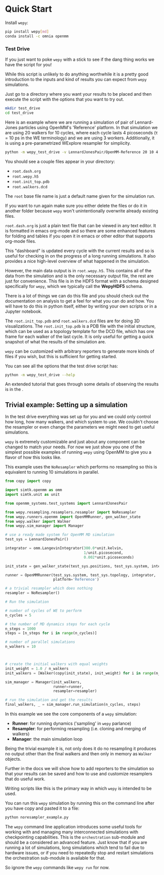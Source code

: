 * Quick Start

Install ~wepy~:

#+begin_src bash
pip install wepy[md]
conda install -c omnia openmm
#+end_src

*** Test Drive

If you just want to poke ~wepy~ with a stick to see if the dang thing
works we have the script for you!

While this script is unlikely to do anything worthwhile it is a pretty
good introduction to the inputs and kind of results you can expect
from ~wepy~ simulations.

Just go to a directory where you want your results to be placed and
then execute the script with the options that you want to try out.

#+begin_src bash :tangle test_drive.bash
mkdir test_drive
cd test_drive
#+end_src

Here is an example where we are running a simulation of pair of
Lennard-Jones particles using OpenMM's 'Reference' platform. In that
simulation we are using 20 walkers for 10 cycles, where each cycle
lasts 4 picoseconds (τ = 10 ps in the WE terminology) and we are using
3 workers. Additionally, it is using a pre-parametrized WExplore
resampler for simplicity.

#+begin_src bash :tangle test_drive.bash
  python -m wepy_test_drive -v LennardJonesPair/OpenMM-Reference 20 10 4 3
#+end_src


You should see a couple files appear in your directory:

- ~root.dash.org~
- ~root.wepy.h5~
- ~root.init_top.pdb~
- ~root.walkers.dcd~

The ~root~ base file name is just a default name given for the
simulation run.

If you want to run again make sure you either delete the files or do
it in another folder because ~wepy~ won't unintentionally overwrite
already existing files.

~root.dash.org~ is just a plain text file that can be viewed in any
text editor. It is formatted in emacs org-mode and so there are some
enhanced features for folding and tables if you open it in emacs or
other editor that supports org-mode files.

This "dashboard" is updated every cycle with the current results and
so is useful for checking in on the progress of a long running
simulations. It also provides a nice high-level overview of what
happened in the simulation.

However, the main data output is in ~root.wepy.h5~. This contains all
of the data from the simulation and is the only necessary output file,
the rest are just for convenience.  This file is in the HDF5 format
with a schema designed specifically for ~wepy~, which we typically call
the *WepyHDF5* schema.

There is a lot of things we can do this file and you should check out
the documentation on analysis to get a feel for what you can do and
how. You will have to do this in python itself, either by writing your
own scripts or in a Jupyter notebook.

The ~root.init_top.pdb~ and ~root.walkers.dcd~ files are for doing 3D
visualizations. The ~root.init_top.pdb~ is a PDB file with the initial
structure, which can be used as a topology template for the DCD file,
which has one frame for each walker of the last cycle. It is only
useful for getting a quick snapshot of what the results of the
simulation are.

~wepy~ can be customized with arbitrary reporters to generate more
kinds of files if you wish, but this is sufficient for getting
started.

You can see all the options that the test drive script has:

#+begin_src bash
  python -m wepy_test_drive --help
#+end_src

An extended tutorial that goes through some details of observing the
results is in the @@rst::any:`tutorials <tutorials/index>`@@.

** Trivial example: Setting up a simulation

In the test drive everything was set up for you and we could only
control how long, how many walkers, and which system to use. We
couldn't choose the resampler or even change the parameters we might
need to get useful simulations.

~wepy~ is extremely customizable and just about any component can be
changed to match your needs. For now we just show you one of the
simplest possible examples of running ~wepy~ using OpenMM to give you a
flavor of how this looks like.


This example uses the ~NoResampler~ which performs no resampling so
this is equivalent to running 10 simulations in parallel.


#+BEGIN_SRC python :tangle noresampler_example.py
  from copy import copy

  import simtk.openmm as omm
  import simtk.unit as unit

  from openmm_systems.test_systems import LennardJonesPair

  from wepy.resampling.resamplers.resampler import NoResampler
  from wepy.runners.openmm import OpenMMRunner, gen_walker_state
  from wepy.walker import Walker
  from wepy.sim_manager import Manager

  # use a ready made system for OpenMM MD simulation
  test_sys = LennardJonesPair()

  integrator = omm.LangevinIntegrator(300.0*unit.kelvin,
                                      1/unit.picosecond,
                                      0.002*unit.picoseconds)

  init_state = gen_walker_state(test_sys.positions, test_sys.system, integrator)

  runner = OpenMMRunner(test_sys.system, test_sys.topology, integrator,
                        platform='Reference')

  # a trivial resampler which does nothing
  resampler = NoResampler()

  # Run the simulation

  # number of cycles of WE to perform
  n_cycles = 5

  # the number of MD dynamics steps for each cycle
  n_steps = 1000
  steps = [n_steps for i in range(n_cycles)]

  # number of parallel simulations
  n_walkers = 10



  # create the initial walkers with equal weights
  init_weight = 1.0 / n_walkers
  init_walkers = [Walker(copy(init_state), init_weight) for i in range(n_walkers)]

  sim_manager = Manager(init_walkers,
                        runner=runner,
                        resampler=resampler)

  # run the simulation and get the results
  final_walkers, _ = sim_manager.run_simulation(n_cycles, steps)

#+END_SRC


In this example we see the core components of a ~wepy~ simulation: 

- *Runner*: for running dynamics ('sampling' in ~wepy~ parlance)
- *Resampler*: for performing resampling (i.e. cloning and merging of walkers)
- *Manager*: the main simulation loop

Being the trivial example it is, not only does it do no resampling it
produces no output other than the final walkers and then only in
memory as ~Walker~ objects.

Further in the docs we will show how to add reporters to the
simulation so that your results can be saved and how to use and
customize resamplers that do useful work.

Writing scripts like this is the primary way in which ~wepy~ is intended
to be used.

You can run this ~wepy~ simulation by running this on the command line
after you have copy and pasted it to a file:

#+BEGIN_SRC bash :tangle noresampler_example.bash
python noresampler_example.py
#+END_SRC

The ~wepy~ command line application introduces some useful tools for
working with and managing many interconnected simulations with
checkpointing capabilities. This is the ~orchestration~ sub-module and
should be a considered an advanced feature. Just know that if you are
running a lot of simulations, long simulations which tend to fail due
to hardware issues, or if you need to repeatedly stop and restart
simulations the orchestration sub-module is available for that.


So ignore the ~wepy~ commands like ~wepy run~ for now.
